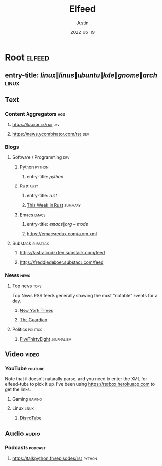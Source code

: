 #+title: Elfeed
#+author: Justin
#+date: 2022-06-19

* Root :elfeed:
** entry-title: \(linux\|linus\|ubuntu\|kde\|gnome\|arch\) :linux:
** Text
*** Content Aggregators :agg:
**** https://lobste.rs/rss :dev:
**** https://news.ycombinator.com/rss :dev:
*** Blogs
**** Software / Programming :dev:
***** Python :python:
****** entry-title: \(python\)
***** Rust :rust:
****** entry-title: \(rust\)
****** [[https://this-week-in-rust.org/rss.xml][This Week in Rust]] :summary:
***** Emacs :emacs:
****** entry-title: \(emacs\|org-mode\)
****** https://emacsredux.com/atom.xml
**** Substack :substack:
***** https://astralcodexten.substack.com/feed
***** https://freddiedeboer.substack.com/feed
*** News :news:
**** Top news :tops:
Top News RSS feeds generally showing the most "notable" events for a day.
***** [[https://rss.nytimes.com/services/xml/rss/nyt/HomePage.xml][New York Times]]
***** [[https://www.theguardian.com/theguardian/mainsection/topstories/rss][The Guardian]]
**** Politics :politics:
***** [[https://fivethirtyeight.com/features/feed/][FiveThirtyEight]] :journalism:
** Video :video:
*** YouTube :youtube:
Note that it doesn't naturally parse, and you need to enter the XML for
elfeed-tube to pick it up. I've been using  https://rssbox.herokuapp.com to get
the links.
**** Gaming :gaming:
**** Linux :linux:
***** [[https://www.youtube.com/feeds/videos.xml?channel_id=UCVls1GmFKf6WlTraIb_IaJg][DistroTube]]
** Audio :audio:
*** Podcasts :podcast:
**** https://talkpython.fm/episodes/rss :python:
